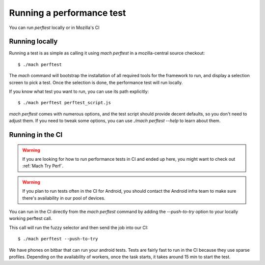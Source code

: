 Running a performance test
==========================

You can run `perftest` locally or in Mozilla's CI

Running locally
---------------

Running a test is as simple as calling it using `mach perftest` in a mozilla-central source
checkout::

    $ ./mach perftest

The `mach` command will bootstrap the installation of all required tools for the
framework to run, and display a selection screen to pick a test. Once the
selection is done, the performance test will run locally.

If you know what test you want to run, you can use its path explicitly::

    $ ./mach perftest perftest_script.js

`mach perftest` comes with numerous options, and the test script should provide
decent defaults, so you don't need to adjust them. If you need to tweak some
options, you can use `./mach perftest --help` to learn about them.


Running in the CI
-----------------

.. warning::

    If you are looking for how to run performance tests in CI and ended up here, you might want to check out :ref:`Mach Try Perf`.

.. warning::

   If you plan to run tests often in the CI for Android, you should contact the Android
   infra team to make sure there's availability in our pool of devices.

You can run in the CI directly from the `mach perftest` command by adding the `--push-to-try` option
to your locally working perftest call.

This call will run the fuzzy selector and then send the job into our CI::

    $ ./mach perftest --push-to-try

We have phones on bitbar that can run your android tests. Tests are fairly fast
to run in the CI because they use sparse profiles. Depending on the
availability of workers, once the task starts, it takes around 15 min to start
the test.



